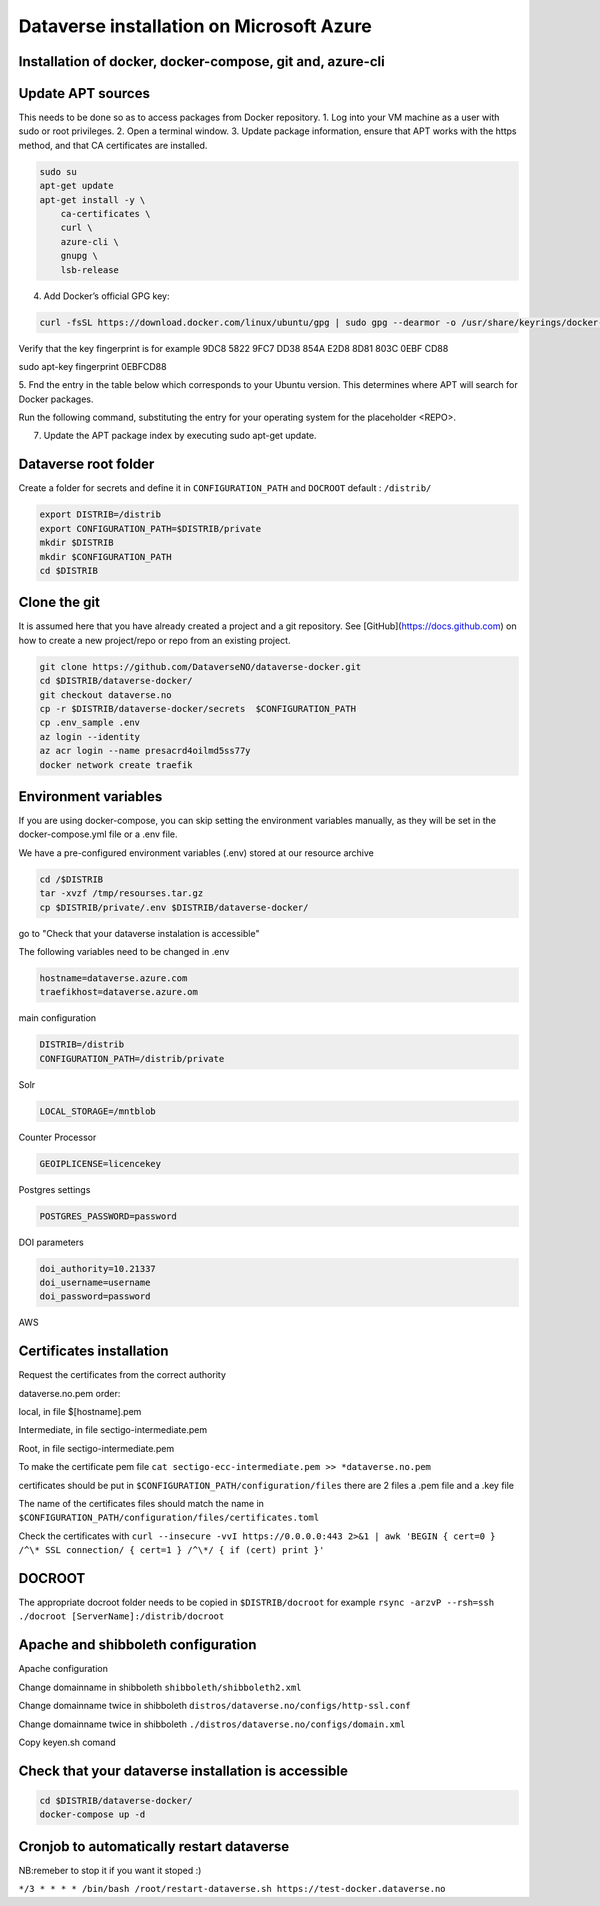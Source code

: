 Dataverse installation on Microsoft Azure
=========================================

Installation of docker, docker-compose, git and, azure-cli
----------------------------------------------------------

Update APT sources
------------------

This needs to be done so as to access packages from Docker repository.
1. Log into your VM machine as a user with sudo or root privileges.
2. Open a terminal window.
3. Update package information, ensure that APT works with the https method, and that CA certificates are installed.

.. code-block:: bash

  sudo su
  apt-get update
  apt-get install -y \
      ca-certificates \
      curl \
      azure-cli \
      gnupg \
      lsb-release
      
4. Add Docker’s official GPG key:

.. code-block:: bash

  curl -fsSL https://download.docker.com/linux/ubuntu/gpg | sudo gpg --dearmor -o /usr/share/keyrings/docker-archive-keyring.gpg

Verify that the key fingerprint is for example 9DC8 5822 9FC7 DD38 854A E2D8 8D81 803C 0EBF CD88

.. code-block:: bash

sudo apt-key fingerprint 0EBFCD88

5. Fnd the entry in the table below which corresponds to your Ubuntu version. This determines
where APT will search for Docker packages.

Run the following command, substituting the entry for your operating system for the placeholder <REPO>.

.. code-block:: bash
  echo \
    "deb [arch=$(dpkg --print-architecture) signed-by=/usr/share/keyrings/docker-archive-keyring.gpg] https://download.docker.com/linux/ubuntu \
    $(lsb_release -cs) stable" | sudo tee /etc/apt/sources.list.d/docker.list > /dev/null

7. Update the APT package index by executing sudo apt-get update.

.. code-block:: bash
  apt-get update
  
 8. Verify that APT is pulling from the right repository. The version currently installed is marked with ***.
 
 .. code-block:: bash
 
 apt-cache policy docker-engine

 9. Install Docker Community Edition and git
 
 .. code-block:: bash
 
  apt-get install -y docker-ce docker-ce-cli containerd.io
  curl -L "https://github.com/docker/compose/releases/download/1.29.2/docker-compose-$(uname -s)-$(uname -m)" -o /usr/local/bin/docker-compose
  chmod +x /usr/local/bin/docker-compose
  apt-get install -y git azure-cli
  
Dataverse root folder
---------------------

Create a folder for secrets and define it in ``CONFIGURATION_PATH`` and ``DOCROOT`` default : ``/distrib/``

.. code-block:: bash
  
  export DISTRIB=/distrib
  export CONFIGURATION_PATH=$DISTRIB/private
  mkdir $DISTRIB
  mkdir $CONFIGURATION_PATH
  cd $DISTRIB




Clone the git
-------------

It is assumed here that you have already created a project and a git repository. See [GitHub](https://docs.github.com) on how to create a new project/repo or repo from an existing project.

.. code-block:: bash

  git clone https://github.com/DataverseNO/dataverse-docker.git
  cd $DISTRIB/dataverse-docker/
  git checkout dataverse.no
  cp -r $DISTRIB/dataverse-docker/secrets  $CONFIGURATION_PATH
  cp .env_sample .env
  az login --identity
  az acr login --name presacrd4oilmd5ss77y
  docker network create traefik

Environment variables
---------------------
If you are using docker-compose, you can skip setting the environment variables manually, as they will be set in the docker-compose.yml file or a .env file.

We have a pre-configured environment variables (.env) stored at our resource archive

.. code-block:: bash

  cd /$DISTRIB
  tar -xvzf /tmp/resourses.tar.gz
  cp $DISTRIB/private/.env $DISTRIB/dataverse-docker/

go to "Check that your dataverse instalation is accessible"

The following variables need to be changed in .env

.. code-block:: bash

  hostname=dataverse.azure.com
  traefikhost=dataverse.azure.om

main configuration

.. code-block:: bash

  DISTRIB=/distrib
  CONFIGURATION_PATH=/distrib/private

Solr

.. code-block:: bash

  LOCAL_STORAGE=/mntblob

Counter Processor

.. code-block:: bash

  GEOIPLICENSE=licencekey
  
Postgres settings

.. code-block:: bash

  POSTGRES_PASSWORD=password

  
DOI parameters

.. code-block:: bash

  doi_authority=10.21337
  doi_username=username
  doi_password=password
  
AWS

.. code-block:: bash

  
  
Certificates installation
-------------------------

Request the certificates from the correct authority

dataverse.no.pem order:

local, in file $[hostname].pem

Intermediate, in file sectigo-intermediate.pem 

Root, in file sectigo-intermediate.pem

To make the certificate pem file  ``cat sectigo-ecc-intermediate.pem >> *dataverse.no.pem``



certificates should be put in ``$CONFIGURATION_PATH/configuration/files`` there are 2 files a .pem file and a .key file

The name of the certificates files should match the name in  ``$CONFIGURATION_PATH/configuration/files/certificates.toml``

Check the certificates with ``curl --insecure -vvI https://0.0.0.0:443 2>&1 | awk 'BEGIN { cert=0 } /^\* SSL connection/ { cert=1 } /^\*/ { if (cert) print }'``


DOCROOT
-------

The appropriate docroot folder needs to be copied in ``$DISTRIB/docroot``
for example ``rsync -arzvP --rsh=ssh ./docroot [ServerName]:/distrib/docroot``



Apache and shibboleth configuration 
----------------------------------- 
Apache configuration

Change domainname in shibboleth ``shibboleth/shibboleth2.xml``

Change domainname twice in shibboleth ``distros/dataverse.no/configs/http-ssl.conf``

Change domainname twice in shibboleth ``./distros/dataverse.no/configs/domain.xml``

Copy keyen.sh comand

Check that your dataverse installation is accessible
----------------------------------------------------
.. code-block:: bash

  cd $DISTRIB/dataverse-docker/
  docker-compose up -d

Cronjob to automatically restart dataverse
------------------------------------------

NB:remeber to stop it if you want it stoped :)

``*/3 * * * * /bin/bash /root/restart-dataverse.sh https://test-docker.dataverse.no``


